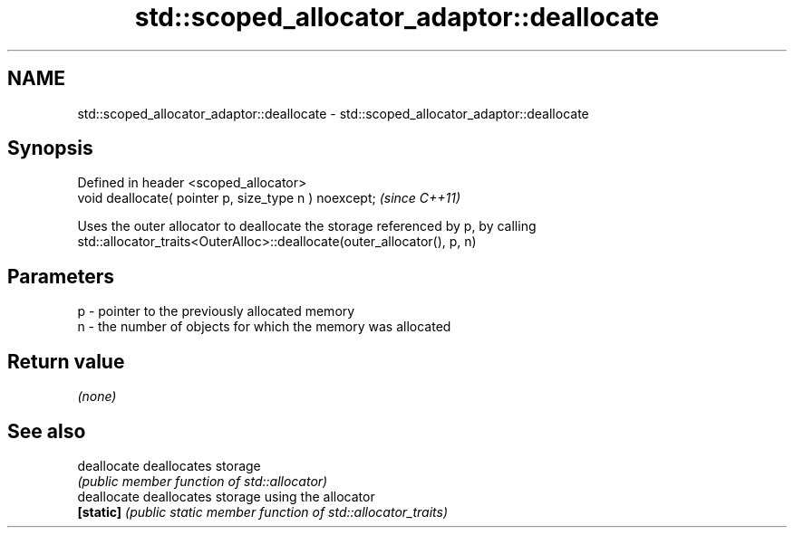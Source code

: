 .TH std::scoped_allocator_adaptor::deallocate 3 "2018.03.28" "http://cppreference.com" "C++ Standard Libary"
.SH NAME
std::scoped_allocator_adaptor::deallocate \- std::scoped_allocator_adaptor::deallocate

.SH Synopsis
   Defined in header <scoped_allocator>
   void deallocate( pointer p, size_type n ) noexcept;  \fI(since C++11)\fP

   Uses the outer allocator to deallocate the storage referenced by p, by calling
   std::allocator_traits<OuterAlloc>::deallocate(outer_allocator(), p, n)

.SH Parameters

   p - pointer to the previously allocated memory
   n - the number of objects for which the memory was allocated

.SH Return value

   \fI(none)\fP

.SH See also

   deallocate deallocates storage
              \fI(public member function of std::allocator)\fP 
   deallocate deallocates storage using the allocator
   \fB[static]\fP   \fI(public static member function of std::allocator_traits)\fP 
